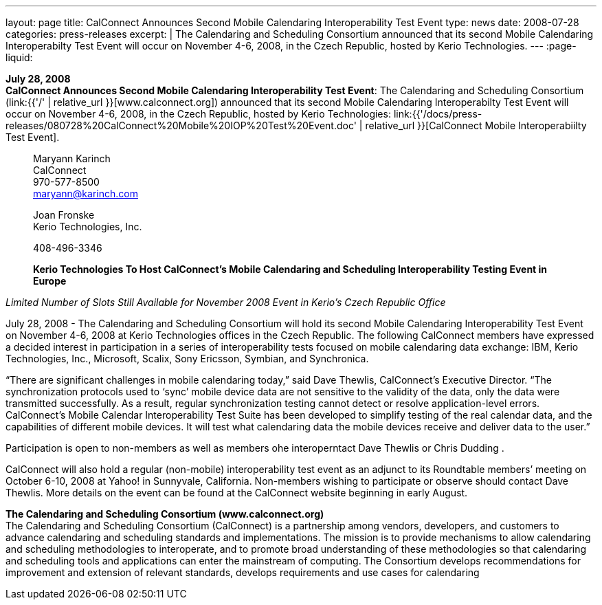 ---
layout: page
title:  CalConnect Announces Second Mobile Calendaring Interoperability Test Event
type: news
date: 2008-07-28
categories: press-releases
excerpt: |
  The Calendaring and Scheduling Consortium announced that its second Mobile
  Calendaring Interoperabilty Test Event will occur on November 4-6, 2008, in
  the Czech Republic, hosted by Kerio Technologies.
---
:page-liquid:

*July 28, 2008* +
*CalConnect Announces Second Mobile Calendaring Interoperability Test
Event*: The Calendaring and Scheduling Consortium
(link:{{'/' | relative_url }}[www.calconnect.org]) announced that its
second Mobile Calendaring Interoperabilty Test Event will occur on
November 4-6, 2008, in the Czech Republic, hosted by Kerio Technologies:
link:{{'/docs/press-releases/080728%20CalConnect%20Mobile%20IOP%20Test%20Event.doc' | relative_url }}[CalConnect
Mobile Interoperabiilty Test Event].

____
Maryann Karinch +
CalConnect +
970-577-8500 +
maryann@karinch.com

Joan Fronske +
Kerio Technologies, Inc.

408-496-3346

*Kerio Technologies To Host CalConnect’s Mobile Calendaring and
Scheduling Interoperability Testing Event in Europe*
____

_Limited Number of Slots Still Available for November 2008 Event in
Kerio’s Czech Republic Office_

July 28, 2008 - The Calendaring and Scheduling Consortium will hold its
second Mobile Calendaring Interoperability Test Event on November 4-6,
2008 at Kerio Technologies offices in the Czech Republic. The following
CalConnect members have expressed a decided interest in participation in
a series of interoperability tests focused on mobile calendaring data
exchange: IBM, Kerio Technologies, Inc., Microsoft, Scalix, Sony
Ericsson, Symbian, and Synchronica.

“There are significant challenges in mobile calendaring today,” said
Dave Thewlis, CalConnect’s Executive Director. “The synchronization
protocols used to ‘sync’ mobile device data are not sensitive to the
validity of the data, only the data were transmitted successfully. As a
result, regular synchronization testing cannot detect or resolve
application-level errors. CalConnect’s Mobile Calendar Interoperability
Test Suite has been developed to simplify testing of the real calendar
data, and the capabilities of different mobile devices. It will test
what calendaring data the mobile devices receive and deliver data to the
user.”

Participation is open to non-members as well as members ohe
interoperntact Dave Thewlis or Chris Dudding .

CalConnect will also hold a regular (non-mobile) interoperability test
event as an adjunct to its Roundtable members’ meeting on October 6-10,
2008 at Yahoo! in Sunnyvale, California. Non-members wishing to
participate or observe should contact Dave Thewlis. More details on the
event can be found at the CalConnect website beginning in early August.

*The Calendaring and Scheduling Consortium (www.calconnect.org)* +
The Calendaring and Scheduling Consortium (CalConnect) is a partnership
among vendors, developers, and customers to advance calendaring and
scheduling standards and implementations. The mission is to provide
mechanisms to allow calendaring and scheduling methodologies to
interoperate, and to promote broad understanding of these methodologies
so that calendaring and scheduling tools and applications can enter the
mainstream of computing. The Consortium develops recommendations for
improvement and extension of relevant standards, develops requirements
and use cases for calendaring


